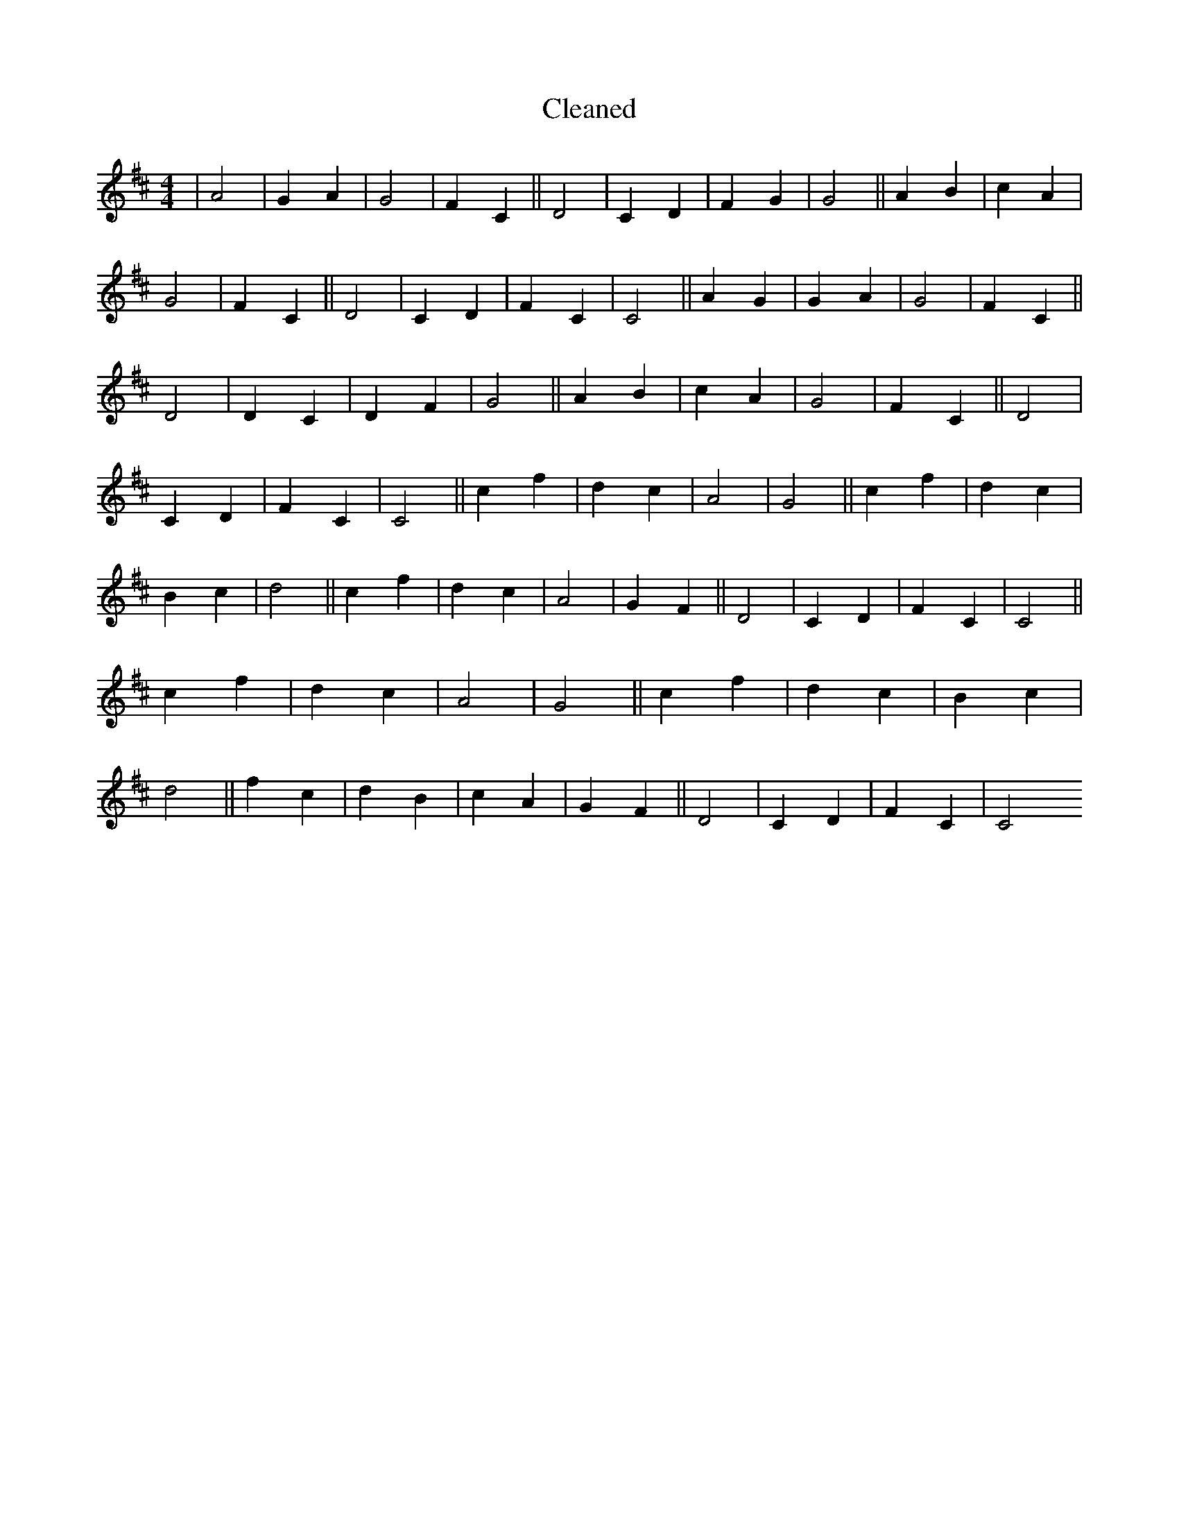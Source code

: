 X:592
T: Cleaned
M:4/4
K: DMaj
|A4|G2A2|G4|F2C2||D4|C2D2|F2G2|G4||A2B2|c2A2|G4|F2C2||D4|C2D2|F2C2|C4||A2G2|G2A2|G4|F2C2||D4|D2C2|D2F2|G4||A2B2|c2A2|G4|F2C2||D4|C2D2|F2C2|C4||c2f2|d2c2|A4|G4||c2f2|d2c2|B2c2|d4||c2f2|d2c2|A4|G2F2||D4|C2D2|F2C2|C4||c2f2|d2c2|A4|G4||c2f2|d2c2|B2c2|d4||f2c2|d2B2|c2A2|G2F2||D4|C2D2|F2C2|C4